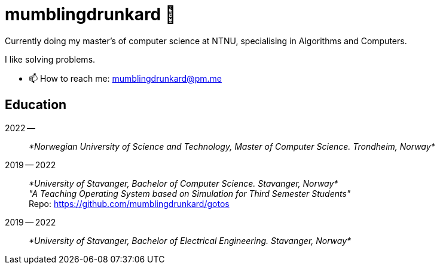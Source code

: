 = mumblingdrunkard 👋

Currently doing my master's of computer science at NTNU, specialising in Algorithms and Computers.

I like solving problems.

- 📫 How to reach me: mumblingdrunkard@pm.me

== Education

2022 --:: _*Norwegian University of Science and Technology, Master of Computer Science. Trondheim, Norway*_

2019 -- 2022:: _*University of Stavanger, Bachelor of Computer Science. Stavanger, Norway*_ +
_"A Teaching Operating System based on Simulation for Third Semester Students"_ +
Repo: https://github.com/mumblingdrunkard/gotos

2019 -- 2022:: _*University of Stavanger, Bachelor of Electrical Engineering. Stavanger, Norway*_
